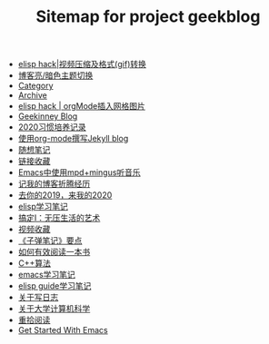 #+TITLE: Sitemap for project geekblog

- [[file:elisp-hack-compress-and-convert-video.org][elisp hack|视频压缩及格式(gif)转换]]
- [[file:blog-light-and-dark-theme-switch.org][博客亮/暗色主题切换]]
- [[file:category.org][Category]]
- [[file:archive.org][Archive]]
- [[file:insert-gird-image-in-org-mode.org][elisp hack | orgMode插入网格图片]]
- [[file:index.org][Geekinney Blog]]
- [[file:habit-recording-2020.org][2020习惯培养记录]]
- [[file:using-org-to-blog-with-jekyll.org][使用org-mode撰写Jekyll blog]]
- [[file:my-mood-diary-2020.org][随想笔记]]
- [[file:bookmark.org][链接收藏]]
- [[file:listen-music-in-emacs.org][Emacs中使用mpd+mingus听音乐]]
- [[file:experience-of-setting-up-my-own-blog-site.org][记我的博客折腾经历]]
- [[file:at-the-end-of-2019.org][去你的2019，来我的2020]]
- [[file:emacs-lisp-learning-note.org][elisp学习笔记]]
- [[file:reading-notes-of-getting-things-done-one.org][搞定I：无压生活的艺术]]
- [[file:videos-collection.org][视频收藏]]
- [[file:reading-notes-of-bullet-journal.org][《子弹笔记》要点]]
- [[file:reading-notes-of-how-to-read-a-book-efficiently.org][如何有效阅读一本书]]
- [[file:cpp-algorithm-learning-note.org][C++算法]]
- [[file:emacs-learning-note.org][emacs学习笔记]]
- [[file:emacs-lisp-guide-learning-note.org][elisp guide学习笔记]]
- [[file:thinking-about-journaling.org][关于写日志]]
- [[file:thinking-about-cs-teaching-in-college.org][关于大学计算机科学]]
- [[file:pick-up-reading-after-read-the-moon-and-sixpence.org][重拾阅读]]
- [[file:get-started-with-emacs.org][Get Started With Emacs]]